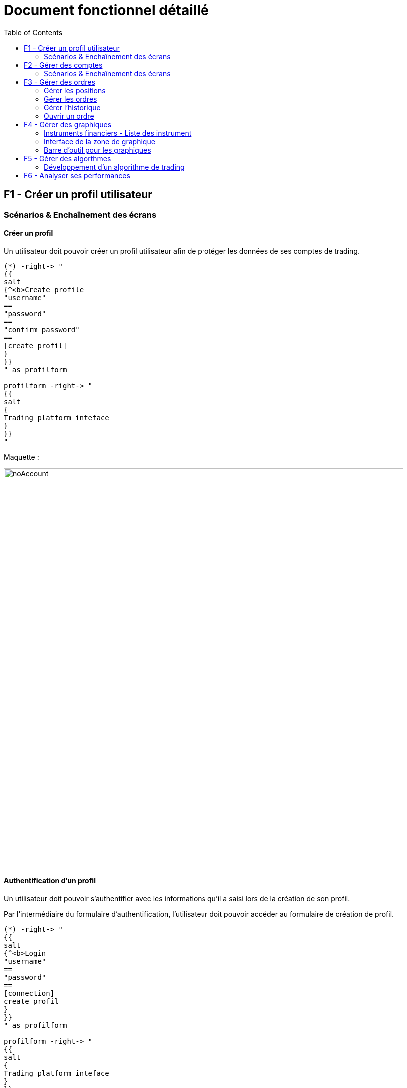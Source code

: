 = Document fonctionnel détaillé
:toc: left

== F1 - Créer un profil utilisateur

=== Scénarios & Enchaînement des écrans

==== Créer un profil

Un utilisateur doit pouvoir créer un profil utilisateur afin de protéger les données de ses comptes de trading.


[plantuml, format="svg"]
....
(*) -right-> "
{{
salt
{^<b>Create profile
"username"
==
"password"
==
"confirm password"
==
[create profil]
}
}}
" as profilform

profilform -right-> "
{{
salt
{
Trading platform inteface
}
}}
"
....

Maquette :

image:https://imgur.com/y383DhR.jpg[noAccount,800]

==== Authentification d'un profil

Un utilisateur doit pouvoir s'authentifier avec les informations qu'il a saisi lors de la création de son profil.

Par l'intermédiaire du formulaire d'authentification, l'utilisateur doit pouvoir accéder au formulaire de création de profil.

[plantuml, format="svg"]
....
(*) -right-> "
{{
salt
{^<b>Login
"username"
==
"password"
==
[connection]
create profil
}
}}
" as profilform

profilform -right-> "
{{
salt
{
Trading platform inteface
}
}}
"
....

Maquette :

image:https://imgur.com/Mg7zhZr.jpg[noAccount,800]

==== Authentification d'un profil (cas d'erreur)

Si l'utilisateur ne saisi pas les bonnes informations d'authentification, celui-ci reste sur le formulaire et voir apparaître un message l'informant que les informations d'authentification ne sont pas correctes.

[plantuml, format="svg"]
....
(*) -right-> "
{{
salt
{^<b>Login
"username"
==
"password"
==
[connection]
create profil
}
}}
" as profilform

profilform -right-> "
{{
salt
{^<b>Login
<b>bad credential message
..
"username"
==
"password"
==
[connection]
create profil
}
}}
"
....

[WARNING]
====
Le message de ne doit spécifier quels informations sont incorrectes pour éviter les procédures de brute force.
====

.TODO list
- Mettre en place l'option mot de passe oublié

== F2 - Gérer des comptes

=== Scénarios & Enchaînement des écrans

==== Créer un compte

Pour le création d'un compte de trading :

* Si la liste des compte est vidé, un message est affiché à l'utilisateur l'informant qu'il n'y a pas de compte.
* L'utilisateur clique sur un bouton d'ajout de compte.
* L'utilisateur est dirigé vers un formulaire de connection.
* Un fois tous les champs saisi, l'utilisateur doit cliquer sur un bouton de connection.
* Pendant l'authentification le bouton de connection change d'état pour informer que l'authentification est en cours.
* Une fois connecté, l'utilisateur est dirigé vers la liste des comptes de trading.
* L'utilisateur voir le nom d'utilisateur saisi ainsi que le statut de connection du compte.

[plantuml, format="svg"]
....
(*) -right-> "
{{
salt
{
<b>Account list
..
No account found
[add account]
}
}}
" as accountlist

accountlist -right-> "
{{
salt
{^<b>Account form
..
{ ^broker name ^ }
==
{ ^account type^ }
==
"username"
==
"password"
==
[connection]
}
}}
" as accountform

accountform -right-> "
{{
salt
{^<b>Account form
..
{ ^broker name ^ }
==
{ ^account type^ }
==
"username"
==
"password"
==
[connecting...]
}
}}
" as accountformwaiting

accountformwaiting -right-> "
{{
salt
{
<b>Account list
..
username <&lock-locked>
[add account]
}
}}
"
....

Maquette :

image:https://imgur.com/Oq20DNY.jpg[noAccount,800]

==== Modifier un compte

Pour le création d'un compte de trading :

* La liste possede déjà au moins un compte de trading.
* L'utilisateur double clique sur le compte qu'il souhaite modifier.
* L'utilisateur est dirigé vers un formulaire de connection, et les informations sont déjà renseignées.
* Un fois tous les champs modifiés, l'utilisateur doit cliquer sur un bouton de connection.
* Pendant l'authentification le bouton de connection change d'état pour informer que l'authentification est en cours.
* Une fois connecté, l'utilisateur est dirigé vers la liste des comptes de trading.
* L'utilisateur voir les changements effectés sur le compte de trading.

[plantuml, format="svg"]
....
(*) -right-> "
{{
salt
{
<b>Account list
..
username
[add account]
}
}}
" as accountlist

accountlist -right-> "
{{
salt
{^<b>Account form
..
{ ^broker name ^ }
==
{ ^account type^ }
==
"other username"
==
"password"
==
[connection]
}
}}
" as accountform

accountform -right-> "
{{
salt
{^<b>Account form"
..
{ ^broker name ^ }
==
{ ^account type^ }
==
"username"
==
"password"
==
[connecting...]
}
}}
" as accountformwaiting

accountformwaiting -right-> "
{{
salt
{
<b>Account list
..
other username <&lock-locked>
[add account]
}
}}
"
....

==== Supprimer un compte

Pour la suppression d'un compte de trading :

* Lorsque l'utilisateur utilise le menu contextuel, il doit pouvoir sélectionner une option de suppression.
* Lorsque l'utilisateur a cliqué sur sur l'option de suppression, le compte se supprime de la liste.

[plantuml, format="svg"]
....
(*) -right-> "
{{
salt
{
<b>Account list
..
username
[add account]
}
}}
" as accountlist

accountlist -right-> "
{{
salt
{
<b>Account list
..
No account found
[add account]
}
}}
"
....

==== Connection à un compte

Pour la connection à un compte de trading :

* Lorsque l'utilisateur utilise menu contextuel, il doit pouvoir sélectionner une option de connection.
* Lorsque l'utilisateur a cliqué sur l'option de connection, le compte affiche un statut connecté.

[plantuml, format="svg"]
....
(*) -right-> "
{{
salt
{
<b>Account list
..
username
[add account]
}
}}
" as accountlist

accountlist -right-> "
{{
salt
{
<b>Account list
..
username <&lock-locked>
[add account]
}
}}
"
....

== F3 - Gérer des ordres

L'utilisateur doit pouvoir gérer les ordres qu'il passe par l'intermediaire de la plateforme de trading.

=== Gérer les positions

Un utilisateur doit retrouver un tableau des positions actuellement placé sur les marchés. Chaque ligne possède un bouton permettant la clôture d'une position.

[plantuml, format="svg"]
....
salt
{+
{/ <b>Position | Orders | Historical | Analytics }
{#
# | instrument | open date | lots | price | sl | tp | profit ($) | actions
1 | EURUSD | 07.07.1990 12:23 | 1.2 | 1.123452 | 1.23358 | 0.0 | 23.74 | [<&delete>]
}
}
....

=== Gérer les ordres

L'utilisateur doit pouvoir gérer les ordres positionnés en attente.

L'utilisateur doit pouvoir supprimer un ordre mais celui-ci doit pouvoir être éditable.

[plantuml, format="svg"]
....
salt
{+
{/ Position | <b>Orders | Historical | Analytics }
{#
# | instrument | open date | lots | price | sl | tp | profit ($) | pip | actions
1 | EURUSD | 07.07.1990 12:23 | 1.2 | 1.123452 | 1.23358 | 0.0 | 3.4 | 23.74 | [<&delete> - <&pencil>]
}
}
....

=== Gérer l'historique

L'utilisateur doit pouvoir accéder aux positions qui ont été fermés pour réaliser sont analyse.

[plantuml, format="svg"]
....
salt
{+
{/ Position | Orders | <b>Historical | Analytics }
{#
# | instrument | open date | close date | lots | open price | close price | sl | tp | pip | profit ($)
1 | EURUSD | 07.07.1990 12:23 | 08.07.1990 14:26 | 1.2 | 1.123452 | 1.123652 | 1.23358 | 0.0 | 3.4 | 23.74
}
}
....

=== Ouvrir un ordre

Un utilisateur doit pouvoir placer des ordres ou des positions de deux manières :

* Soit par le biais du tableau des instruments financiers
* Soit par le biais des boutons associés au graphique

Les actions précédentes permettent d'ouvrir une interface pour le placement des transactions :

[plantuml, format="svg"]
....
(*) -right-> "
{{
salt
{+
EURUSD
==
"Take profit"
[Ask price]
Spread value
"Lots"
[Bid price]
"Stop loss"
[Advanced mode]
}
}}
" as simplemode

simplemode -right-> "
{{
salt
{+
EURUSD
==
Ask price - Spread value - Bid price
"Take profit"
"Open price"
"Lots"
"Stop loss"
[Place order]
[Simple mode]
}
}}
"
....

==== Mode simple

L'interface de placement des transactions en mode simple doit proposer de :

* Placer un Take profit
* Placer un ordre sur l'Ask
* Afficher le spread
* Choisir un nombre de lot
* Placer un ordre sur le Bid
* Placer un Stop loss

Le fait de cliquer sur le prix Ask ou Bid permet de directement placer la position sur les marchés.

==== Mode avancé

Pour permettre le placement d'ordre par anticipation, faut proposer une interface différente, accéssible via un bouton "Advanced mode".

A la différence d'un mode simple, il doit être possible de saisir le prix d'achat ou de vente directement via un champs "Open price".

Et pour placer l'ordre, un bouton "Place order" est proposé sur l'interface, ce qui n'est pas le cas dans le mode simple.

== F4 - Gérer des graphiques

Un utilisateur doit pouvoir gérer ses graphiques dans l'optique de réaliser des analyses techniques. Il doit donc être possible :

* D'ouvrir un graphique
* De fermer un graphique
* De détacher un graphique

Un graphique ne peut être ouvert que sur une liste de d'instruments financiers.

=== Instruments financiers - Liste des instrument

La liste des instruments financiers peut être représenté dans l'interface par un tableau.

3 données sont traditionnellement affichées en trading :

* Le nom du produit financier
* L'Ask
* Le bid

[plantuml, format="svg"]
....
salt
{
{
"Search                " | <&delete>
}
{#
Name | Ask | Bid | <&graph> | <&star>
EURUSD | 1.12345 | 1.12345 | <&plus> | <&star>
GBPUSD | 1.12345 | 1.12345 | <&plus> | <&star>
JPYUSD | 123.12345 | 123.12345 | <&plus> | <&star>
}
}
....

Par l'intermédiaire de ce tableau d'instruments financiers, l'utilisateur doit être en mesure de :

[%header,cols=2*]
|===
|Action | Description

|Ouvrir un graphique
|En clique sur un bouton l'utilisateur peut ouvrir un graphique permettant l'analyse technique

|Ouvrir un panneau placement de transaction
|Ce panneau permet de placer des ordres ou des positions sur les marchés

|Mettre en favoris
|Permet de mettre en tête de liste les instruments les plus utilisé par l'utilisateur
|===

Ces différentes actions doivent être accéssibles par :

* un menu contextuel
* un bouton (pour l'ouverture d'un graphique)

==== Instruments financiers - Recherche

Un utilisateur doit être en mesure de réaliser des recherches. Associé à la liste des instruments financiers un formulaire de recherche doit être mis en place.

Le système de recherche doit être insensible à la casse.

[plantuml, format="svg"]
....
(*) -right-> "
{{
salt
{
{
"Search                " | <&delete>
}
{#
Name | Ask | Bid | <&graph>
EURUSD | 1.12345 | 1.12345 | <&plus>
GBPUSD | 1.12345 | 1.12345 | <&plus>
JPYUSD | 123.12345 | 123.12345 | <&plus>
}
}
}}
" as emptysearch

emptysearch -right-> "
{{
salt
{
{
"EUR                " | <&delete>
}
{#
Name | Ask | Bid | <&graph>
EURUSD | 1.12345 | 1.12345 | <&plus>
}
}
}}
" as eursearch

eursearch -right-> "
{{
salt
{
{
"ERROR        " | <&delete>
}
{#
Name | Ask | Bid | <&graph>
Instrument not found | * | * | *
}
}
}}
"
....

=== Interface de la zone de graphique

L'utilisateur doit être en mesure d'ouvrir un graphique d'ouvrir un graphique par l'intermedaire de la liste d'instrument.

La zone de graphique doit permettre l'accès aux différents instruments financiers par l'intermedaire d'onglets.

Un onglet correspond à un graphique qui contient l'évolution des marchés sur un instrument financier.

[plantuml, format="svg"]
....
salt
{
{/ <b>EURUSD | GBPUSD }
{+
{ [chart] | [zoom] | [1.12345] | [1.12344] | [unzoom] | [UT] }
{ Graphical zone }
}
}
....

Sur chacun des graphique, il doit être possible de :

* Zoomer et dészoomer
* Placer des transactions d'achat et de vente
* Changer le type de graphique (bâton/chandelier)
* Changer l'unité de temps (UT)

La zone de graphique doit intégrer des informations telsque :

* Nom de l'instrument financier
* Ask
* Bid
* Spread

Ces différentes informations devraient pouvoir être présente en haut à droite de la zone de graphique afin de ne pas géner l'analyse du trader.

=== Barre d'outil pour les graphiques

De façon générique à tous les graphiques, il doit être possible pour un utilisateur de :

* Placer des graphiques
* Placer des objets

[plantuml, format="svg"]
....
salt
{
{+
{
Tools
[indicators]
[objects]
}
}
}
....

La zone de graphique devra donc intégrer cette barre d'outil.

== F5 - Gérer des algorthmes

Un utilisateur doit pouvoir gérer des algorithmes de trading. Il doit donc pouvoir effectuer les opérations générales d'un CRUD :

* Lister des algorithmes
* Créer un algorithme (Comprend le développement)
* Modifier un algorithme
* Supprimer un algorithme

En plus de ses différentes opérations, l'utilisateur doit pouvoir :

* Réaliser des backtests en local
* Réaliser des backtests dans le cloud
* Executer ses algorithmes sur un compte de trading en local
* Executer ses algorithmes sur un compte de trading dans le cloud

=== Développement d'un algorithme de trading

==== IDE (Environement de développement)

Pour developper un algorithme de trading, l'utilisateur devra utiliser un IDE. La plateforme devra donc proposer cette option.

Il sera nécessaire de développer une application en parallèle avec ses propres outils.

==== Framework & documentation

Pour qu'un utilisateur puisse développer un algorithme de trading, il sera nécessaire de mettre en palce un Framework et sa documentation associé.

L'interface devra donc prendre en compte :

* L'autocomplétion
* La documentation associé aux fonctions

==== Configuration des paramètres

L'utilisateur aura besoin de tester son algorithme de trading. Il faut donc prévoir lors du lancement du backtest une phase de paramétrage.

[plantuml, format="svg"]
....
salt
{
{+
{
Backtest parameters
==
Capital | "10000     "
Symbol | ^EURUSD   ^
Unit time | ^M1       ^
Start | "10.10.2001"
End | "10.10.2019"
[Start]
}
}
}
....

==== Listing des backtests

L'utilisateur doit être en mesure d'accéder au listing des backtests effectés. L'objectif étant de pouvoir réaliser un comparatif.

[plantuml, format="svg"]
....
salt
{#
# | Date | Capital | Performances ($) | Performances (%) | Pips | Lots | Drawdown | <&delete> | <&delete>
1 | 01.01.2019 10:23 | 10000 | 400 | 0.4% | 245 | 9 | 10.3% | [<&delete>] | [<&eye>]
2 | 01.01.2019 11:23 | 10000 | 500 | 0.5% | 234 | 11 | 9.3% | [<&delete>] | [<&eye>]
}
....

A partir de cette liste de backtest, l'utilisateur doit être en mesure de :

* Supprimer un backtest
* Voir les performances d'un backtest

==== Analyse des performances

Un certain nombre d'informations doivent être présent dans l'analyse des performances d'un algorithme de trading :

[cols=2*]
|===
|Nom de la donnée
|Description

|Performance en capital
|Correspond à la différence entre le dépot initial et le capital en cours.

|Performance en pourcentage
|Correspond à la différence entre le dépot initial et le capital en cours mais rapporté en pourcentage.

|Drawdown
|Correspond à la prise de risque qu'un trader prend sur les marchés

|Ratio gain/perte
|Permet de connaître le nombre de trades gagnants par rapport aux pertes.

|Ratio de gain/perte par heure
|Il est utile pour l'optimisation d'un algorithme de connaîtres les heures de gain/perte par heure.


|Ratio de gain/perte par jour
|Il est utile pour l'optimisation d'un algorithme de connaîtres les heures de gain/perte par jour.
|===

==== Historique & cotations

Pour la mise en place des backtests, il sera nécessaire que la plateforme de trading puisse télécharger un historique de cotations.

Ces données seront utiliser pour jouer de façon "fictive" les algorithmes de trading.

== F6 - Analyser ses performances

Un utilisateur doit pouvoir analyses ses performances de trading. Les performances sont associées à un compte de trading.

On peut donc mettre en place un onglet analytics dans la zone d'analyses des ordres.

[plantuml, format="svg"]
....
salt
{+
{/ Position | Orders | Historical | <b>Analytics }

{#
Performance ($) | $10.000
Performance (%) | 98.00%
Drawdown | 10.34%
Ratio win/lose | 20%/80%
} | { Graphical zone }
}
....

Différentes information doivent être disponibles pour l'utilisateur :

[cols=2*]
|===
|Nom de la donnée
|Description

|Performance en capital
|Correspond à la différence entre le dépot initial et le capital en cours.

|Performance en pourcentage
|Correspond à la différence entre le dépot initial et le capital en cours mais rapporté en pourcentage.

|Drawdown
|Correspond à la prise de risque qu'un trader prend sur les marchés

|Ratio gain/perte
|Permet de connaître le nombre de trades gagnants par rapport aux pertes.
|===
